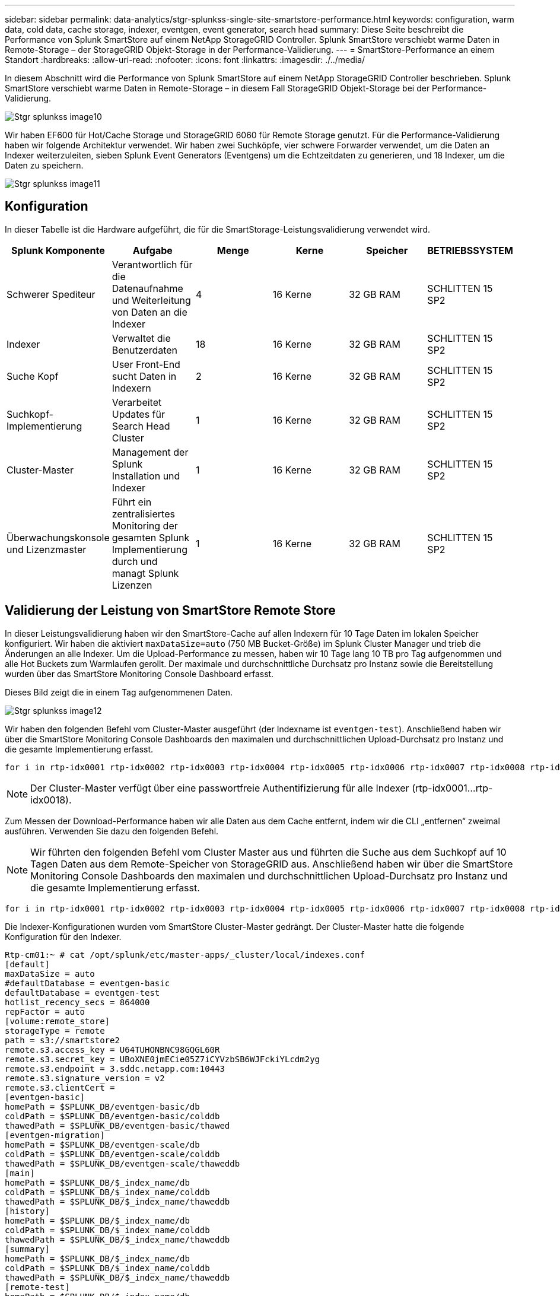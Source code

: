 ---
sidebar: sidebar 
permalink: data-analytics/stgr-splunkss-single-site-smartstore-performance.html 
keywords: configuration, warm data, cold data, cache storage, indexer, eventgen, event generator, search head 
summary: Diese Seite beschreibt die Performance von Splunk SmartStore auf einem NetApp StorageGRID Controller. Splunk SmartStore verschiebt warme Daten in Remote-Storage – der StorageGRID Objekt-Storage in der Performance-Validierung. 
---
= SmartStore-Performance an einem Standort
:hardbreaks:
:allow-uri-read: 
:nofooter: 
:icons: font
:linkattrs: 
:imagesdir: ./../media/


[role="lead"]
In diesem Abschnitt wird die Performance von Splunk SmartStore auf einem NetApp StorageGRID Controller beschrieben. Splunk SmartStore verschiebt warme Daten in Remote-Storage – in diesem Fall StorageGRID Objekt-Storage bei der Performance-Validierung.

image::stgr-splunkss-image10.png[Stgr splunkss image10]

Wir haben EF600 für Hot/Cache Storage und StorageGRID 6060 für Remote Storage genutzt. Für die Performance-Validierung haben wir folgende Architektur verwendet. Wir haben zwei Suchköpfe, vier schwere Forwarder verwendet, um die Daten an Indexer weiterzuleiten, sieben Splunk Event Generators (Eventgens) um die Echtzeitdaten zu generieren, und 18 Indexer, um die Daten zu speichern.

image::stgr-splunkss-image11.png[Stgr splunkss image11]



== Konfiguration

In dieser Tabelle ist die Hardware aufgeführt, die für die SmartStorage-Leistungsvalidierung verwendet wird.

|===
| Splunk Komponente | Aufgabe | Menge | Kerne | Speicher | BETRIEBSSYSTEM 


| Schwerer Spediteur | Verantwortlich für die Datenaufnahme und Weiterleitung von Daten an die Indexer | 4 | 16 Kerne | 32 GB RAM | SCHLITTEN 15 SP2 


| Indexer | Verwaltet die Benutzerdaten | 18 | 16 Kerne | 32 GB RAM | SCHLITTEN 15 SP2 


| Suche Kopf | User Front-End sucht Daten in Indexern | 2 | 16 Kerne | 32 GB RAM | SCHLITTEN 15 SP2 


| Suchkopf-Implementierung | Verarbeitet Updates für Search Head Cluster | 1 | 16 Kerne | 32 GB RAM | SCHLITTEN 15 SP2 


| Cluster-Master | Management der Splunk Installation und Indexer | 1 | 16 Kerne | 32 GB RAM | SCHLITTEN 15 SP2 


| Überwachungskonsole und Lizenzmaster | Führt ein zentralisiertes Monitoring der gesamten Splunk Implementierung durch und managt Splunk Lizenzen | 1 | 16 Kerne | 32 GB RAM | SCHLITTEN 15 SP2 
|===


== Validierung der Leistung von SmartStore Remote Store

In dieser Leistungsvalidierung haben wir den SmartStore-Cache auf allen Indexern für 10 Tage Daten im lokalen Speicher konfiguriert. Wir haben die aktiviert `maxDataSize=auto` (750 MB Bucket-Größe) im Splunk Cluster Manager und trieb die Änderungen an alle Indexer. Um die Upload-Performance zu messen, haben wir 10 Tage lang 10 TB pro Tag aufgenommen und alle Hot Buckets zum Warmlaufen gerollt. Der maximale und durchschnittliche Durchsatz pro Instanz sowie die Bereitstellung wurden über das SmartStore Monitoring Console Dashboard erfasst.

Dieses Bild zeigt die in einem Tag aufgenommenen Daten.

image::stgr-splunkss-image12.png[Stgr splunkss image12]

Wir haben den folgenden Befehl vom Cluster-Master ausgeführt (der Indexname ist `eventgen-test`). Anschließend haben wir über die SmartStore Monitoring Console Dashboards den maximalen und durchschnittlichen Upload-Durchsatz pro Instanz und die gesamte Implementierung erfasst.

....
for i in rtp-idx0001 rtp-idx0002 rtp-idx0003 rtp-idx0004 rtp-idx0005 rtp-idx0006 rtp-idx0007 rtp-idx0008 rtp-idx0009 rtp-idx0010 rtp-idx0011 rtp-idx0012 rtp-idx0013011 rtdx0014 rtp-idx0015 rtp-idx0016 rtp-idx0017 rtp-idx0018 ; do  ssh $i "hostname;  date; /opt/splunk/bin/splunk _internal call /data/indexes/eventgen-test/roll-hot-buckets -auth admin:12345678; sleep 1  "; done
....

NOTE: Der Cluster-Master verfügt über eine passwortfreie Authentifizierung für alle Indexer (rtp-idx0001…rtp-idx0018).

Zum Messen der Download-Performance haben wir alle Daten aus dem Cache entfernt, indem wir die CLI „entfernen“ zweimal ausführen. Verwenden Sie dazu den folgenden Befehl.


NOTE: Wir führten den folgenden Befehl vom Cluster Master aus und führten die Suche aus dem Suchkopf auf 10 Tagen Daten aus dem Remote-Speicher von StorageGRID aus. Anschließend haben wir über die SmartStore Monitoring Console Dashboards den maximalen und durchschnittlichen Upload-Durchsatz pro Instanz und die gesamte Implementierung erfasst.

....
for i in rtp-idx0001 rtp-idx0002 rtp-idx0003 rtp-idx0004 rtp-idx0005 rtp-idx0006 rtp-idx0007 rtp-idx0008 rtp-idx0009 rtp-idx0010 rtp-idx0011 rtp-idx0012 rtp-idx0013 rtp-idx0014 rtp-idx0015 rtp-idx0016 rtp-idx0017 rtp-idx0018 ; do  ssh $i " hostname;  date; /opt/splunk/bin/splunk _internal call /services/admin/cacheman/_evict -post:mb 1000000000 -post:path /mnt/EF600 -method POST  -auth admin:12345678;   “; done
....
Die Indexer-Konfigurationen wurden vom SmartStore Cluster-Master gedrängt. Der Cluster-Master hatte die folgende Konfiguration für den Indexer.

....
Rtp-cm01:~ # cat /opt/splunk/etc/master-apps/_cluster/local/indexes.conf
[default]
maxDataSize = auto
#defaultDatabase = eventgen-basic
defaultDatabase = eventgen-test
hotlist_recency_secs = 864000
repFactor = auto
[volume:remote_store]
storageType = remote
path = s3://smartstore2
remote.s3.access_key = U64TUHONBNC98GQGL60R
remote.s3.secret_key = UBoXNE0jmECie05Z7iCYVzbSB6WJFckiYLcdm2yg
remote.s3.endpoint = 3.sddc.netapp.com:10443
remote.s3.signature_version = v2
remote.s3.clientCert =
[eventgen-basic]
homePath = $SPLUNK_DB/eventgen-basic/db
coldPath = $SPLUNK_DB/eventgen-basic/colddb
thawedPath = $SPLUNK_DB/eventgen-basic/thawed
[eventgen-migration]
homePath = $SPLUNK_DB/eventgen-scale/db
coldPath = $SPLUNK_DB/eventgen-scale/colddb
thawedPath = $SPLUNK_DB/eventgen-scale/thaweddb
[main]
homePath = $SPLUNK_DB/$_index_name/db
coldPath = $SPLUNK_DB/$_index_name/colddb
thawedPath = $SPLUNK_DB/$_index_name/thaweddb
[history]
homePath = $SPLUNK_DB/$_index_name/db
coldPath = $SPLUNK_DB/$_index_name/colddb
thawedPath = $SPLUNK_DB/$_index_name/thaweddb
[summary]
homePath = $SPLUNK_DB/$_index_name/db
coldPath = $SPLUNK_DB/$_index_name/colddb
thawedPath = $SPLUNK_DB/$_index_name/thaweddb
[remote-test]
homePath = $SPLUNK_DB/$_index_name/db
coldPath = $SPLUNK_DB/$_index_name/colddb
#for storagegrid config
remotePath = volume:remote_store/$_index_name
thawedPath = $SPLUNK_DB/$_index_name/thaweddb
[eventgen-test]
homePath = $SPLUNK_DB/$_index_name/db
maxDataSize=auto
maxHotBuckets=1
maxWarmDBCount=2
coldPath = $SPLUNK_DB/$_index_name/colddb
#for storagegrid config
remotePath = volume:remote_store/$_index_name
thawedPath = $SPLUNK_DB/$_index_name/thaweddb
[eventgen-evict-test]
homePath = $SPLUNK_DB/$_index_name/db
coldPath = $SPLUNK_DB/$_index_name/colddb
#for storagegrid config
remotePath = volume:remote_store/$_index_name
thawedPath = $SPLUNK_DB/$_index_name/thaweddb
maxDataSize = auto_high_volume
maxWarmDBCount = 5000
rtp-cm01:~ #
....
Wir haben die folgende Suchanfrage auf den Suchkopf ausgeführt um die Performance Matrix zu sammeln.

image::stgr-splunkss-image13.png[Stgr splunkss image13]

Wir haben die Performance-Informationen vom Cluster-Master erfasst. Die Spitzen-Performance betrug 61,34 GB/s.

image::stgr-splunkss-image14.png[Stgr splunkss image14]

Die durchschnittliche Performance betrug etwa 29 GB/s.

image::stgr-splunkss-image15.png[Stgr splunkss image15]



== Performance von StorageGRID

Die SmartStore-Leistung basiert auf der Suche nach bestimmten Mustern und Zeichenfolgen aus großen Datenmengen. In dieser Validierung werden die Ereignisse mit generiert https://github.com/splunk/eventgen["Eventgen"^] Auf einem bestimmten Splunk Index (Eventgen-Test) durch den Suchkopf, und die Anfrage geht an StorageGRID für die meisten Anfragen. Das folgende Bild zeigt die Treffer und Fehlschläge der Abfragedaten. Die Treffer Daten stammen von der lokalen Festplatte und die Auslassungen stammen aus dem StorageGRID Controller.


NOTE: Die grüne Farbe zeigt die Hits Data und die orangefarbene Farbe zeigt die Fehldaten an.

image::stgr-splunkss-image16.png[Stgr splunkss image16]

Wenn die Abfrage für die Suche auf StorageGRID ausgeführt wird, wird die Zeit für die S3-Abrufrate von StorageGRID im folgenden Bild angezeigt.

image::stgr-splunkss-image17.png[Stgr splunkss image17]



== Verwendung der StorageGRID-Hardware

Die StorageGRID-Instanz hat einen Load Balancer und drei StorageGRID Controller. Die CPU-Auslastung aller drei Controller beträgt 75 % bis 100 %.

image::stgr-splunkss-image18.png[Stgr splunkss image18]



== SmartStore mit NetApp Storage Controller – Vorteile für den Kunden

* *Abkopplung von Computing und Storage* der Splunk SmartStore entkoppelt Computing und Storage und ermöglicht dadurch eine unabhängige Skalierung.
* *On-Demand-Daten* SmartStore ermöglicht Daten in der Nähe von On-Demand-Computing und bietet Flexibilität bei Computing und Storage sowie Kosteneffizienz, um eine längere Datenaufbewahrung nach Bedarf zu erreichen.
* *AWS S3 API-konform.* SmartStore nutzt die AWS S3 API zur Kommunikation mit Storage zur Wiederherstellung, einem API-konformen AWS S3- und S3-konformen Objektspeicher wie StorageGRID.
* *Reduziert Speicherbedarf und Kosten.* SmartStore reduziert den Speicherbedarf für veraltete Daten (warm/kalt). Da NetApp Storage Datensicherung bietet, Ausfälle beseitigt und hohe Verfügbarkeit gewährleistet, ist nur eine einzige Kopie der Daten erforderlich.
* *Hardwarefehler.* Node-Ausfall in einer SmartStore-Bereitstellung macht die Daten nicht unzugänglich und hat eine wesentlich schnellere Indexer-Wiederherstellung nach Hardwareausfall oder Datenungleichgewicht.
* Applikations- und datenorientierter Cache:
* Indexer entfernen und On-Demand-Setup-down-Cluster einrichten.
* Storage Tier ist nicht mehr an die Hardware gebunden.

